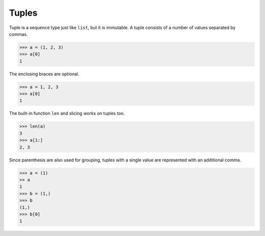 Tuples
======

Tuple is a sequence type just like ``list``, but it is immutable.
A tuple consists of a number of values separated by commas.

.. code-block:: python

    >>> a = (1, 2, 3)
    >>> a[0]
    1

The enclosing braces are optional.

.. code-block:: python

    >>> a = 1, 2, 3
    >>> a[0]
    1

The built-in function ``len`` and slicing works on tuples too.

.. code-block:: python

    >>> len(a)
    3
    >>> a[1:]
    2, 3

Since parenthesis are also used for grouping, tuples with a single value are represented with an additional comma.

.. code-block:: python

    >>> a = (1)
    >> a
    1
    >>> b = (1,)
    >>> b
    (1,)
    >>> b[0]
    1
